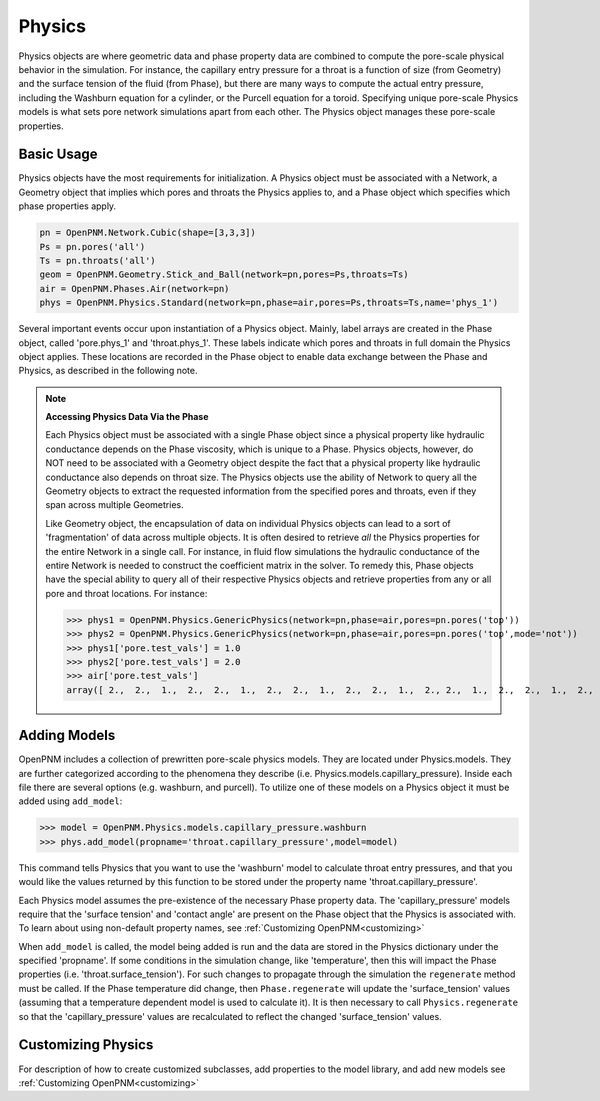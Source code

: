 .. _physics:

===============================================================================
Physics
===============================================================================
Physics objects are where geometric data and phase property data are combined to compute the pore-scale physical behavior in the simulation.  For instance, the capillary entry pressure for a throat is a function of size (from Geometry) and the surface tension of the fluid (from Phase), but there are many ways to compute the actual entry pressure, including the Washburn equation for a cylinder, or the Purcell equation for a toroid.  Specifying unique pore-scale Physics models is what sets pore network simulations apart from each other.  The Physics object manages these pore-scale properties.

+++++++++++++++++++++++++++++++++++++++++++++++++++++++++++++++++++++++++++++++
Basic Usage
+++++++++++++++++++++++++++++++++++++++++++++++++++++++++++++++++++++++++++++++
Physics objects have the most requirements for initialization.  A Physics object must be associated with a Network, a Geometry object that implies which pores and throats the Physics applies to, and a Phase object which specifies which phase properties apply.

.. code-block:: python

	pn = OpenPNM.Network.Cubic(shape=[3,3,3])
	Ps = pn.pores('all')
	Ts = pn.throats('all')
	geom = OpenPNM.Geometry.Stick_and_Ball(network=pn,pores=Ps,throats=Ts)
	air = OpenPNM.Phases.Air(network=pn)
	phys = OpenPNM.Physics.Standard(network=pn,phase=air,pores=Ps,throats=Ts,name='phys_1')

Several important events occur upon instantiation of a Physics object.  Mainly, label arrays are created in the Phase object, called 'pore.phys_1' and 'throat.phys_1'.  These labels indicate which pores and throats in full domain the Physics object applies.  These locations are recorded in the Phase object to enable data exchange between the Phase and Physics, as described in the following note.

.. note:: **Accessing Physics Data Via the Phase**

	Each Physics object must be associated with a single Phase object since a physical property like hydraulic conductance depends on the Phase viscosity, which is unique to a Phase.  Physics objects, however, do NOT need to be associated with a Geometry object despite the fact that a physical property like hydraulic conductance also depends on throat size.  The Physics objects use the ability of Network to query all the Geometry objects to extract the requested information from the specified pores and throats, even if they span across multiple Geometries. 
	
	Like Geometry object, the encapsulation of data on individual Physics objects can lead to a sort of 'fragmentation' of data across multiple objects.  It is often desired to retrieve *all* the Physics properties for the entire Network in a single call.  For instance, in fluid flow simulations the hydraulic conductance of the entire Network is needed to construct the coefficient matrix in the solver.  To remedy this, Phase objects have the special ability to query all of their respective Physics objects and retrieve properties from any or all pore and throat locations.  For instance:
	
	>>> phys1 = OpenPNM.Physics.GenericPhysics(network=pn,phase=air,pores=pn.pores('top'))
	>>> phys2 = OpenPNM.Physics.GenericPhysics(network=pn,phase=air,pores=pn.pores('top',mode='not'))
	>>> phys1['pore.test_vals'] = 1.0
	>>> phys2['pore.test_vals'] = 2.0
	>>> air['pore.test_vals']
	array([ 2.,  2.,  1.,  2.,  2.,  1.,  2.,  2.,  1.,  2.,  2.,  1.,  2., 2.,  1.,  2.,  2.,  1.,  2.,  2.,  1.,  2.,  2.,  1.,  2.,  2.,  1.])

+++++++++++++++++++++++++++++++++++++++++++++++++++++++++++++++++++++++++++++++
Adding Models
+++++++++++++++++++++++++++++++++++++++++++++++++++++++++++++++++++++++++++++++
OpenPNM includes a collection of prewritten pore-scale physics models.  They are located under Physics.models.  They are further categorized according to the phenomena they describe (i.e. Physics.models.capillary_pressure).  Inside each file there are several options (e.g. washburn, and purcell).  To utilize one of these models on a Physics object it must be added using ``add_model``:

>>> model = OpenPNM.Physics.models.capillary_pressure.washburn
>>> phys.add_model(propname='throat.capillary_pressure',model=model)

This command tells Physics that you want to use the 'washburn' model to calculate throat entry pressures, and that you would like the values returned by this function to be stored under the property name 'throat.capillary_pressure'.  

Each Physics model assumes the pre-existence of the necessary Phase property data.  The 'capillary_pressure' models require that the 'surface tension' and 'contact angle' are present on the Phase object that the Physics is associated with.  To learn about using non-default property names, see :ref:`Customizing OpenPNM<customizing>`

When ``add_model`` is called, the model being added is run and the data are stored in the Physics dictionary under the specified 'propname'.  If some conditions in the simulation change, like 'temperature', then this will impact the Phase properties (i.e. 'throat.surface_tension').  For such changes to propagate through the simulation the ``regenerate`` method must be called.  If the Phase temperature did change, then ``Phase.regenerate`` will update the 'surface_tension' values (assuming that a temperature dependent model is used to calculate it).  It is then necessary to call ``Physics.regenerate`` so that the 'capillary_pressure' values are recalculated to reflect the changed 'surface_tension' values.  

+++++++++++++++++++++++++++++++++++++++++++++++++++++++++++++++++++++++++++++++
Customizing Physics
+++++++++++++++++++++++++++++++++++++++++++++++++++++++++++++++++++++++++++++++
For description of how to create customized subclasses, add properties to the model library, and add new models see :ref:`Customizing OpenPNM<customizing>`